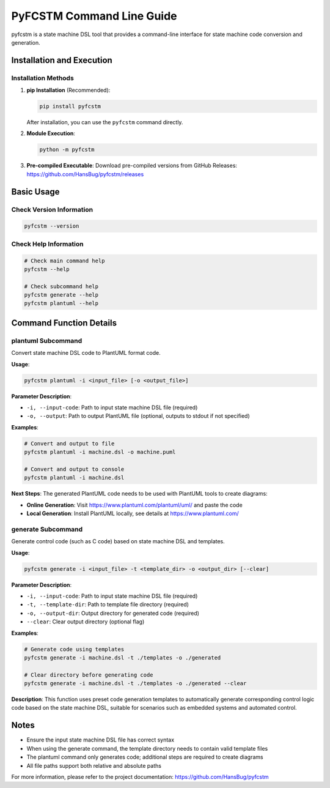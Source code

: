 PyFCSTM Command Line Guide
===============================================

pyfcstm is a state machine DSL tool that provides a command-line interface for state machine code conversion and generation.

Installation and Execution
---------------------------------------

Installation Methods
~~~~~~~~~~~~~~~~~~~~~~~~~~~~~~~~~

1. **pip Installation** (Recommended):

   .. code-block:: bash

      pip install pyfcstm

   After installation, you can use the ``pyfcstm`` command directly.

2. **Module Execution**:

   .. code-block:: bash

      python -m pyfcstm

3. **Pre-compiled Executable**:
   Download pre-compiled versions from GitHub Releases:
   https://github.com/HansBug/pyfcstm/releases

Basic Usage
---------------------

Check Version Information
~~~~~~~~~~~~~~~~~~~~~~~~~~~~~~~~~~~~~

.. code-block:: bash

   pyfcstm --version

Check Help Information
~~~~~~~~~~~~~~~~~~~~~~~~~~~~~~~~~

.. code-block:: bash

   # Check main command help
   pyfcstm --help

   # Check subcommand help
   pyfcstm generate --help
   pyfcstm plantuml --help

Command Function Details
-------------------------------------

plantuml Subcommand
~~~~~~~~~~~~~~~~~~~~~~~~~~~~~~

Convert state machine DSL code to PlantUML format code.

**Usage**:

.. code-block:: bash

   pyfcstm plantuml -i <input_file> [-o <output_file>]

**Parameter Description**:

- ``-i, --input-code``: Path to input state machine DSL file (required)
- ``-o, --output``: Path to output PlantUML file (optional, outputs to stdout if not specified)

**Examples**:

.. code-block:: bash

   # Convert and output to file
   pyfcstm plantuml -i machine.dsl -o machine.puml

   # Convert and output to console
   pyfcstm plantuml -i machine.dsl

**Next Steps**:
The generated PlantUML code needs to be used with PlantUML tools to create diagrams:

- **Online Generation**: Visit https://www.plantuml.com/plantuml/uml/ and paste the code
- **Local Generation**: Install PlantUML locally, see details at https://www.plantuml.com/

generate Subcommand
~~~~~~~~~~~~~~~~~~~~~~~~~~~~~~

Generate control code (such as C code) based on state machine DSL and templates.

**Usage**:

.. code-block:: bash

   pyfcstm generate -i <input_file> -t <template_dir> -o <output_dir> [--clear]

**Parameter Description**:

- ``-i, --input-code``: Path to input state machine DSL file (required)
- ``-t, --template-dir``: Path to template file directory (required)
- ``-o, --output-dir``: Output directory for generated code (required)
- ``--clear``: Clear output directory (optional flag)

**Examples**:

.. code-block:: bash

   # Generate code using templates
   pyfcstm generate -i machine.dsl -t ./templates -o ./generated

   # Clear directory before generating code
   pyfcstm generate -i machine.dsl -t ./templates -o ./generated --clear

**Description**:
This function uses preset code generation templates to automatically generate corresponding control logic code based on the state machine DSL, suitable for scenarios such as embedded systems and automated control.

Notes
----------------

- Ensure the input state machine DSL file has correct syntax
- When using the generate command, the template directory needs to contain valid template files
- The plantuml command only generates code; additional steps are required to create diagrams
- All file paths support both relative and absolute paths

For more information, please refer to the project documentation: https://github.com/HansBug/pyfcstm
